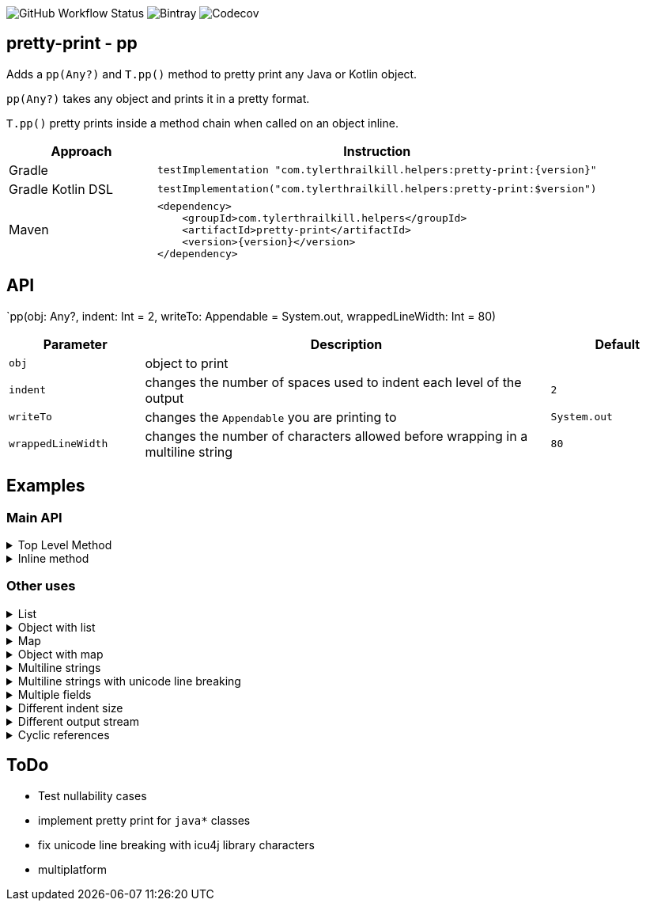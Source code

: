 image:https://img.shields.io/github/workflow/status/snowe2010/pretty-print/Kotlin%20CI[GitHub Workflow Status]
image:https://img.shields.io/bintray/v/snowe/maven/Pretty-Print[Bintray]
image:https://img.shields.io/codecov/c/github/snowe2010/pretty-print[Codecov]

== pretty-print - pp

Adds a `pp(Any?)` and `T.pp()` method to pretty print any Java or Kotlin object.

`pp(Any?)` takes any object and prints it in a pretty format.

`T.pp()` pretty prints inside a method chain when called on an object inline.


[%header,cols="1,3a"]
|===
|Approach
|Instruction

|Gradle
|[source,groovy]
----
testImplementation "com.tylerthrailkill.helpers:pretty-print:{version}"
----

|Gradle Kotlin DSL
|[source,kotlin]
----
testImplementation("com.tylerthrailkill.helpers:pretty-print:$version")
----

|Maven
|[source,xml]
----
<dependency>
    <groupId>com.tylerthrailkill.helpers</groupId>
    <artifactId>pretty-print</artifactId>
    <version>{version}</version>
</dependency>
----
|===


== API

`pp(obj: Any?, indent: Int = 2, writeTo: Appendable = System.out, wrappedLineWidth: Int = 80)

[%header,cols="1a,3a,1a"]
|===
|Parameter
|Description
|Default

|``obj``
|object to print
| 

|``indent``
|changes the number of spaces used to indent each level of the output
|``2``

|``writeTo``
|changes the ``Appendable`` you are printing to
|``System.out``

|``wrappedLineWidth``
|changes the number of characters allowed before wrapping in a multiline string
|`80`
|===


== Examples

=== Main API


.Top Level Method
[%collapsible]
====
[source,kotlin]
----
data class TinyObject(var int: Int)
pp(TinyObject(1))
----

[source,text]
----
TinyObject(
  int = 1
)
----
====

.Inline method
[%collapsible]
====
[source,kotlin]
----
data class TinyObject(var int: Int)
fun callSomething(obj: Any?) {
    println("inline wrapper function entered")
}
callSomething(TinyObject(1).pp())
----

[source,text]
----
TinyObject(
  int = 1
)
inline wrapper function entered
----
====

=== Other uses

.List
[%collapsible]
====
[source,kotlin]
----
pp(listOf("1", 2, 3.0, true))
----

[source,text]
----
[
  "1",
  2,
  3.0,
  true
]
----
====

.Object with list
[%collapsible]
====
[source,kotlin]
----
data class OL(val list: List<String>)
pp(OL(listOf("1")))
----

[source,text]
----
OL(
  list = [
           "1"
         ]
)
----
====

.Map
[%collapsible]
====
[source,kotlin]
----
pp(mapOf("key1" to "value1", "key2" to "value2"))
----

[source,text]
----
{
  "key1" -> "value1",
  "key2" -> "value2"
}
----
====

.Object with map
[%collapsible]
====
[source,kotlin]
----
data class OM(val map: Map<Any, Any>)
pp(OM(mapOf(1 to "value", "key" to 1)))
----

[source,text]
----
OM(
  map = {
          1 -> "value",
          "key" -> 1
        }
)
----
====

.Multiline strings
[%collapsible]
====
[source,kotlin]
----
pp("Goodbye, cruel world. Goodbye, cruel lamp.", wrappedLineWidth = 22)
----

[source,kotlin]
----
"""
Goodbye, cruel world.
Goodbye, cruel lamp.
"""
----
====

.Multiline strings with unicode line breaking
[%collapsible]
====
[source,kotlin]
----
pp("Goodbye, cruel world. Good­bye, cruel lamp.", wrappedLineWidth = 27)
----

[source,kotlin]
----
"""
Goodbye, cruel world. Good­
bye, cruel lamp.
"""
----

[source,kotlin]
----
pp("😍️🥞😍️", wrappedLineWidth = 3)
----

[source,text]
----
"""
😍️
🥞
😍️
"""
----
====

.Multiple fields
[%collapsible]
====
[source,kotlin]
----
pp(SmallObject("Goodbye, cruel world. Goodbye, cruel lamp.", 1))
----

[source,kotlin]
----
SmallObject(
  field1 = "Goodbye, cruel world. Goodbye, cruel lamp."
  field2 = 1
)
----
====

.Different indent size
[%collapsible]
====
[source,kotlin]
----
data class TinyObject(var int: Int)
pp(TinyObject(1), tabSize = 0)
----

[source,text]
----
TinyObject(
int = 1
)
----

[source,kotlin]
----
data class TinyObject(var int: Int)
pp(TinyObject(1), tabSize = 10)
----

[source,text]
----
TinyObject(
          int = 1
)
----
====

.Different output stream
[%collapsible]
====
[source,kotlin]
----
val stream = ByteArrayOutputStream()
pp(TinyObject(1), printStream = PrintStream(stream))
println(":::")
print(stream.toString())
println(":::")
----

[source,text]
----
:::
TinyObject(
  int = 1
)
:::
----
====

.Cyclic references
[%collapsible]
====
[source,kotlin]
----
data class O1(var c: O2? = null)
data class O2(var c: O1? = null)
val sco1 = O1()
val sco2 = O2(sco1)
sco1.c = sco2
pp(sco1)
----

[source,text]
----
O1(
  c = O2(
    c = cyclic reference detected for 50699452
  )
)[$id=50699452]
----
====

== ToDo

* Test nullability cases
* implement pretty print for `java*` classes
* fix unicode line breaking with icu4j library characters
* multiplatform
